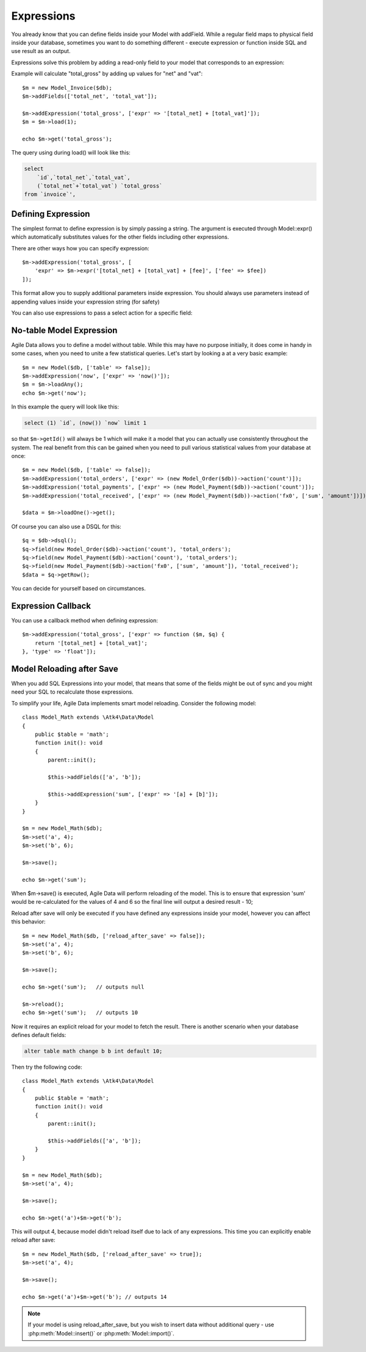 
.. _Expressions:

===========
Expressions
===========

.. php:class:: Model

You already know that you can define fields inside your Model with addField.
While a regular field maps to physical field inside your database, sometimes you
want to do something different - execute expression or function inside SQL and
use result as an output.

Expressions solve this problem by adding a read-only field to your model that
corresponds to an expression:

.. php:method:: addExpression($name, $seed);

Example will calculate "total_gross" by adding up values for "net" and "vat"::

    $m = new Model_Invoice($db);
    $m->addFields(['total_net', 'total_vat']);

    $m->addExpression('total_gross', ['expr' => '[total_net] + [total_vat]']);
    $m = $m->load(1);

    echo $m->get('total_gross');

The query using during load() will look like this:

.. code-block:: sql

    select
        `id`,`total_net`,`total_vat`,
        (`total_net`+`total_vat`) `total_gross`
    from `invoice`',

Defining Expression
-------------------

The simplest format to define expression is by simply passing a string. The
argument is executed through Model::expr() which automatically substitutes
values for the other fields including other expressions.

There are other ways how you can specify expression::

    $m->addExpression('total_gross', [
        'expr' => $m->expr('[total_net] + [total_vat] + [fee]', ['fee' => $fee])
    ]);

This format allow you to supply additional parameters inside expression.
You should always use parameters instead of appending values inside your
expression string (for safety)

You can also use expressions to pass a select action for a specific field::

No-table Model Expression
-------------------------

Agile Data allows you to define a model without table. While this may have
no purpose initially, it does come in handy in some cases, when you need to
unite a few statistical queries. Let's start by looking a at a very basic
example::

    $m = new Model($db, ['table' => false]);
    $m->addExpression('now', ['expr' => 'now()']);
    $m = $m->loadAny();
    echo $m->get('now');

In this example the query will look like this:

.. code-block:: sql

    select (1) `id`, (now()) `now` limit 1

so that ``$m->getId()`` will always be 1 which will make it a model that you can
actually use consistently throughout the system. The real benefit from this
can be gained when you need to pull various statistical values from your
database at once::

    $m = new Model($db, ['table' => false]);
    $m->addExpression('total_orders', ['expr' => (new Model_Order($db))->action('count')]);
    $m->addExpression('total_payments', ['expr' => (new Model_Payment($db))->action('count')]);
    $m->addExpression('total_received', ['expr' => (new Model_Payment($db))->action('fx0', ['sum', 'amount'])]);

    $data = $m->loadOne()->get();

Of course you can also use a DSQL for this::

    $q = $db->dsql();
    $q->field(new Model_Order($db)->action('count'), 'total_orders');
    $q->field(new Model_Payment($db)->action('count'), 'total_orders');
    $q->field(new Model_Payment($db)->action('fx0', ['sum', 'amount']), 'total_received');
    $data = $q->getRow();

You can decide for yourself based on circumstances.

Expression Callback
-------------------

You can use a callback method when defining expression::

    $m->addExpression('total_gross', ['expr' => function ($m, $q) {
        return '[total_net] + [total_vat]';
    }, 'type' => 'float']);

Model Reloading after Save
--------------------------

When you add SQL Expressions into your model, that means that some of the fields
might be out of sync and you might need your SQL to recalculate those expressions.

To simplify your life, Agile Data implements smart model reloading. Consider
the following model::

    class Model_Math extends \Atk4\Data\Model
    {
        public $table = 'math';
        function init(): void
        {
            parent::init();

            $this->addFields(['a', 'b']);

            $this->addExpression('sum', ['expr' => '[a] + [b]']);
        }
    }

    $m = new Model_Math($db);
    $m->set('a', 4);
    $m->set('b', 6);

    $m->save();

    echo $m->get('sum');

When $m->save() is executed, Agile Data will perform reloading of the model.
This is to ensure that expression 'sum' would be re-calculated for the values of
4 and 6 so the final line will output a desired result - 10;

Reload after save will only be executed if you have defined any expressions
inside your model, however you can affect this behavior::

    $m = new Model_Math($db, ['reload_after_save' => false]);
    $m->set('a', 4);
    $m->set('b', 6);

    $m->save();

    echo $m->get('sum');   // outputs null

    $m->reload();
    echo $m->get('sum');   // outputs 10

Now it requires an explicit reload for your model to fetch the result. There
is another scenario when your database defines default fields:

.. code-block:: sql

    alter table math change b b int default 10;

Then try the following code::

    class Model_Math extends \Atk4\Data\Model
    {
        public $table = 'math';
        function init(): void
        {
            parent::init();

            $this->addFields(['a', 'b']);
        }
    }

    $m = new Model_Math($db);
    $m->set('a', 4);

    $m->save();

    echo $m->get('a')+$m->get('b');

This will output 4, because model didn't reload itself due to lack of any
expressions. This time you can explicitly enable reload after save::

    $m = new Model_Math($db, ['reload_after_save' => true]);
    $m->set('a', 4);

    $m->save();

    echo $m->get('a')+$m->get('b'); // outputs 14

.. note:: If your model is using reload_after_save, but you wish to insert
    data without additional query - use :php:meth:`Model::insert()` or
    :php:meth:`Model::import()`.
